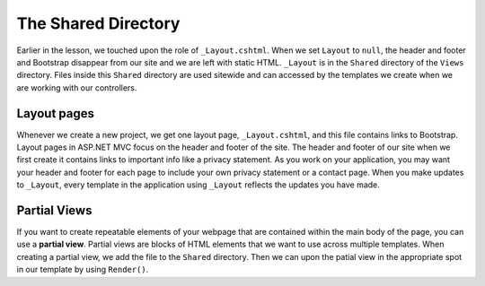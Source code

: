 The Shared Directory
====================

Earlier in the lesson, we touched upon the role of ``_Layout.cshtml``.
When we set ``Layout`` to ``null``, the header and footer and Bootstrap disappear from our site and we are left with static HTML.
``_Layout`` is in the ``Shared`` directory of the ``Views`` directory.
Files inside this ``Shared`` directory are used sitewide and can accessed by the templates we create when we are working with our controllers.

Layout pages
------------

Whenever we create a new project, we get one layout page, ``_Layout.cshtml``, and this file contains links to Bootstrap.
Layout pages in ASP.NET MVC focus on the header and footer of the site. 
The header and footer of our site when we first create it contains links to important info like a privacy statement.
As you work on your application, you may want your header and footer for each page to include your own privacy statement or a contact page.
When you make updates to ``_Layout``, every template in the application using ``_Layout`` reflects the updates you have made.  

.. index:: ! partial view

Partial Views
-------------

If you want to create repeatable elements of your webpage that are contained within the main body of the page, you can use a **partial view**.
Partial views are blocks of HTML elements that we want to use across multiple templates.
When creating a partial view, we add the file to the ``Shared`` directory.
Then we can upon the patial view in the appropriate spot in our template by using ``Render()``.